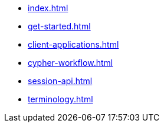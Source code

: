 * xref:index.adoc[]
* xref:get-started.adoc[]
* xref:client-applications.adoc[]
* xref:cypher-workflow.adoc[]
* xref:session-api.adoc[]
// ** xref:session-api/asynchronous.adoc[Asynchronous sessions]
// ** xref:session-api/reactive.adoc[Reactive sessions]
// ** xref:session-api/configuration.adoc[Session configuration]
* xref:terminology.adoc[]
